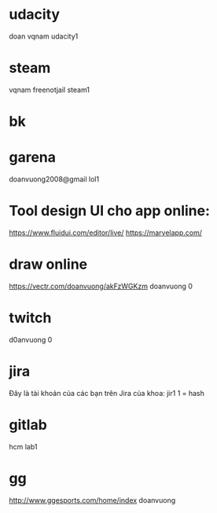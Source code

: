 * udacity
doan
vqnam
udacity1
* steam
vqnam
freenotjail
steam1
* bk
* garena
doanvuong2008@gmail
lol1
* Tool design UI cho app online:
https://www.fluidui.com/editor/live/
  https://marvelapp.com/
* draw online
  https://vectr.com/doanvuong/akFzWGKzm
doanvuong
  0
* twitch 
d0anvuong
0
* jira
Đây là tài khoản của các bạn trên Jira của khoa:
jir1
1 = hash
* gitlab
hcm
lab1
* gg
http://www.ggesports.com/home/index
doanvuong
